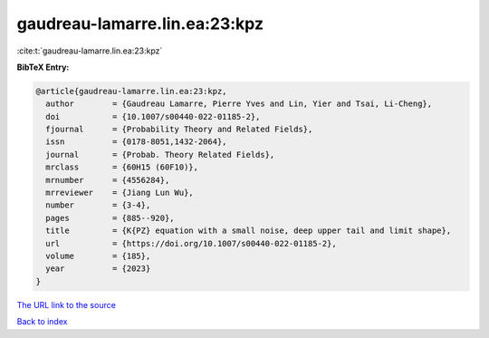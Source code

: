 gaudreau-lamarre.lin.ea:23:kpz
==============================

:cite:t:`gaudreau-lamarre.lin.ea:23:kpz`

**BibTeX Entry:**

.. code-block:: bibtex

   @article{gaudreau-lamarre.lin.ea:23:kpz,
     author        = {Gaudreau Lamarre, Pierre Yves and Lin, Yier and Tsai, Li-Cheng},
     doi           = {10.1007/s00440-022-01185-2},
     fjournal      = {Probability Theory and Related Fields},
     issn          = {0178-8051,1432-2064},
     journal       = {Probab. Theory Related Fields},
     mrclass       = {60H15 (60F10)},
     mrnumber      = {4556284},
     mrreviewer    = {Jiang Lun Wu},
     number        = {3-4},
     pages         = {885--920},
     title         = {K{PZ} equation with a small noise, deep upper tail and limit shape},
     url           = {https://doi.org/10.1007/s00440-022-01185-2},
     volume        = {185},
     year          = {2023}
   }

`The URL link to the source <https://doi.org/10.1007/s00440-022-01185-2>`__


`Back to index <../By-Cite-Keys.html>`__
